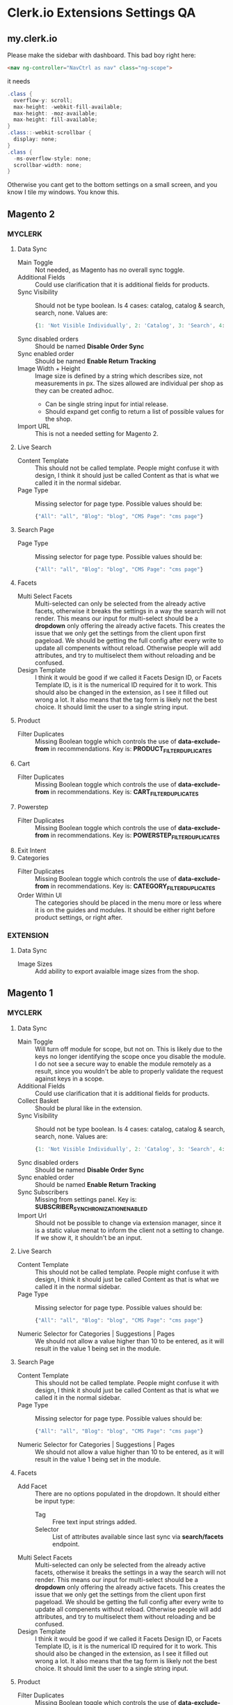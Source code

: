 * Clerk.io Extensions Settings QA

** my.clerk.io

  Please make the sidebar with dashboard. This bad boy right here:

  #+BEGIN_SRC html
  <nav ng-controller="NavCtrl as nav" class="ng-scope">
  #+END_SRC
  
  it needs

  #+BEGIN_SRC cs
  .class {
    overflow-y: scroll;
    max-height: -webkit-fill-available;
    max-height: -moz-available;
    max-height: fill-available;
  }
  .class::-webkit-scrollbar {
    display: none;
  }
  .class {
    -ms-overflow-style: none;
    scrollbar-width: none;
  }
  #+END_SRC
  
  Otherwise you cant get to the bottom settings on a small screen, and you know I tile my windows. You know this.

** Magento 2

*** MYCLERK

  1. Data Sync
    + Main Toggle :: Not needed, as Magento has no overall sync toggle.
    + Additional Fields :: Could use clarification that it is additional fields for products.
    + Sync Visibility :: Should not be type boolean. Is 4 cases: catalog, catalog & search, search, none. Values are:
    #+BEGIN_SRC js
    {1: 'Not Visible Individually', 2: 'Catalog', 3: 'Search', 4: 'Catalog, Search'}
    #+END_SRC
    + Sync disabled orders :: Should be named *Disable Order Sync*
    + Sync enabled order :: Should be named *Enable Return Tracking*
    + Image Width + Height :: Image size is defined by a string which describes size, not measurements in px. The sizes allowed are individual per shop as they can be created adhoc.
      - Can be single string input for intial release.
      - Should expand get config to return a list of possible values for the shop.
    + Import URL :: This is not a needed setting for Magento 2.
  2. Live Search
    + Content Template :: This should not be called template. People might confuse it with design, I think it should just be called Content as that is what we called it in the normal sidebar.
    + Page Type :: Missing selector for page type. Possible values should be:
    #+BEGIN_SRC js
    {"All": "all", "Blog": "blog", "CMS Page": "cms page"}
    #+END_SRC

  3. Search Page
    + Page Type :: Missing selector for page type. Possible values should be:
    #+BEGIN_SRC js
    {"All": "all", "Blog": "blog", "CMS Page": "cms page"}
    #+END_SRC
  4. Facets
    + Multi Select Facets :: Multi-selected can only be selected from the already active facets, otherwise it breaks the settings in a way the search will not render. This means our input for multi-select should be a *dropdown* only offering the already active facets. This creates the issue that we only get the settings from the client upon first pageload. We should be getting the full config after every write to update all compenents without reload. Otherwise people will add attributes, and try to multiselect them without reloading and be confused.
    + Design Template :: I think it would be good if we called it Facets Design ID, or Facets Template ID, is it is the numerical ID required for it to work. This should also be changed in the extension, as I see it filled out wrong a lot. It also means that the tag form is likely not the best choice. It should limit the user to a single string input.
  5. Product
    + Filter Duplicates :: Missing Boolean toggle which controls the use of *data-exclude-from* in recommendations. Key is: *PRODUCT_FILTER_DUPLICATES*
  6. Cart
    + Filter Duplicates :: Missing Boolean toggle which controls the use of *data-exclude-from* in recommendations. Key is: *CART_FILTER_DUPLICATES*
  7. Powerstep
    + Filter Duplicates :: Missing Boolean toggle which controls the use of *data-exclude-from* in recommendations. Key is: *POWERSTEP_FILTER_DUPLICATES*
  8. Exit Intent
  9. Categories
    + Filter Duplicates :: Missing Boolean toggle which controls the use of *data-exclude-from* in recommendations. Key is: *CATEGORY_FILTER_DUPLICATES*
    + Order Within UI :: The categories should be placed in the menu more or less where it is on the guides and modules. It should be either right before product settings, or right after.


*** EXTENSION
  1. Data Sync
    + Image Sizes :: Add ability to export avaialble image sizes from the shop.

** Magento 1

*** MYCLERK

  1. Data Sync
    + Main Toggle :: Will turn off module for scope, but not on. This is likely due to the keys no longer identifying the scope once you disable the module. I do not see a secure way to enable the module remotely as a result, since you wouldn't be able to properly validate the request against keys in a scope.
    + Additional Fields :: Could use clarification that it is additional fields for products.
    + Collect Basket :: Should be plural like in the extension.
    + Sync Visibility :: Should not be type boolean. Is 4 cases: catalog, catalog & search, search, none. Values are:
    #+BEGIN_SRC js
    {1: 'Not Visible Individually', 2: 'Catalog', 3: 'Search', 4: 'Catalog, Search', 0: 'No Preference for Visibility'}
    #+END_SRC
    + Sync disabled orders :: Should be named *Disable Order Sync*
    + Sync enabled order :: Should be named *Enable Return Tracking*
    + Sync Subscribers :: Missing from settings panel. Key is: *SUBSCRIBER_SYNCHRONIZATION_ENABLED*
    + Import Url :: Should not be possible to change via extension manager, since it is a static value menat to inform the client not a setting to change. If we show it, it shouldn't be an input.

  2. Live Search
    + Content Template :: This should not be called template. People might confuse it with design, I think it should just be called Content as that is what we called it in the normal sidebar.
    + Page Type :: Missing selector for page type. Possible values should be:
    #+BEGIN_SRC js
    {"All": "all", "Blog": "blog", "CMS Page": "cms page"}
    #+END_SRC
    + Numeric Selector for Categories | Suggestions | Pages :: We should not allow a value higher than 10 to be entered, as it will result in the value 1 being set in the module.
  3. Search Page
    + Content Template :: This should not be called template. People might confuse it with design, I think it should just be called Content as that is what we called it in the normal sidebar.
    + Page Type :: Missing selector for page type. Possible values should be:
    #+BEGIN_SRC js
    {"All": "all", "Blog": "blog", "CMS Page": "cms page"}
    #+END_SRC
    + Numeric Selector for Categories | Suggestions | Pages :: We should not allow a value higher than 10 to be entered, as it will result in the value 1 being set in the module.
  4. Facets
    + Add Facet :: There are no options populated in the dropdown. It should either be input type:
      - Tag :: Free text input strings added.
      - Selector :: List of attributes available since last sync via *search/facets* endpoint.
    + Multi Select Facets :: Multi-selected can only be selected from the already active facets, otherwise it breaks the settings in a way the search will not render. This means our input for multi-select should be a *dropdown* only offering the already active facets. This creates the issue that we only get the settings from the client upon first pageload. We should be getting the full config after every write to update all compenents without reload. Otherwise people will add attributes, and try to multiselect them without reloading and be confused.
    + Design Template :: I think it would be good if we called it Facets Design ID, or Facets Template ID, is it is the numerical ID required for it to work. This should also be changed in the extension, as I see it filled out wrong a lot. It also means that the tag form is likely not the best choice. It should limit the user to a single string input.
  5. Product
    + Filter Duplicates :: Missing Boolean toggle which controls the use of *data-exclude-from* in recommendations. Key is: *PRODUCT_FILTER_DUPLICATES*
  6. Cart
    + Filter Duplicates :: Missing Boolean toggle which controls the use of *data-exclude-from* in recommendations. Key is: *CART_FILTER_DUPLICATES*
  7. Powerstep
    + Filter Duplicates :: Missing Boolean toggle which controls the use of *data-exclude-from* in recommendations. Key is: *POWERSTEP_FILTER_DUPLICATES*
  8. Exit Intent
  9. Categories
    + Filter Duplicates :: Missing Boolean toggle which controls the use of *data-exclude-from* in recommendations. Key is: *CATEGORY_FILTER_DUPLICATES*
    + Order Within UI :: The categories should be placed in the menu more or less where it is on the guides and modules. It should be either right before product settings, or right after.

*** EXTENSION

** Woocommerce

*** MYCLERK

  1. Data Sync
***** The missing settings have to do with the fact, that boolean values set to false will simply not be found in clerk_options. If we make an initial call to woocommerce to get all the keys currently configured, the things set to off will simply not be present in the JSON response. We need to know the keys in myclerk, and if one is missing we assume it is falsy.
    + Main Toggle :: Not needed, as WooCommerce has no overall sync toggle.
    + Language :: Missing input for Language selection. Should be dropdown. Key is: *lang*
    + Customer Sync Enabled :: Missing Boolean setting. Key is: *customer_sync_enabled*
    + Customer Additional Fields :: Missing Tag Type input similar to page or product attributes. Key is: *customer_sync_customer_fields*
    + Collect Email Signup Message :: Missing String type input with custom signup message on checkout page. Key is: *collect_emails_signup_message*
    + Collect Basket :: Should be plural.
    + Disable Order Sync :: Setting missing. Should be boolean type input. Key is: *disable_order_synchronization*
    + Image Size :: Missing input for selecting image size. Since custom image sizes can be defined per shop, this input can either be:
      - Free Text :: Simple string input, where you have to know the available / possible sizes before you type it.
      - Dropdown :: Dropdown with the available sizes for the store. Some that will always be present are:
      #+BEGIN_SRC js
      ["woocommerce_thumbnail", "woocommerce_single", "woocommerce_gallery_thumbnail", "medium"]
      #+END_SRC
    + Import URL :: This should not be allowed / possible to change from my.clerk.io. It is there to inform the client.
  2. Live Search
    + Include Pages :: Missing Boolean type input. Key is: *livesearch_include_pages*
    + Include Suggestions :: Missing Boolean type input. Key is: *livesearch_include_suggestions*
    + Page Type :: Missing selector for page type. Possible values should be:
    #+BEGIN_SRC js
    {"All": "all", "Blog": "blog", "CMS Page": "cms page"}
    #+END_SRC
  3. Search Page
    + Search Page :: Missing input for selecting the search page ID. Key is: *search_page*
      - The page id can be any CMS page on the store, but is created specifically for the search during setup. Ideally we should be able to export the possible page id's and their names as a dict to populate a dropdown. Alternatively we can use a text input for initial release.
    + Number of Pages :: This is currently tied to the *search_page* key. It should be tied to *search_pages*
    + Include Pages :: Missing Boolean type input. Key is: *search_include_pages*
    + Include Categories :: Missing Boolean type input. Key is: *search_include_categories*
    + Content Template :: Should just be called *Content*
  4. Facets
    + Design Template :: I think it would be good if we called it Facets Design ID, or Facets Template ID, is it is the numerical ID required for it to work. This should also be changed in the extension, as I see it filled out wrong a lot. It also means that the tag form is likely not the best choice. It should limit the user to a single string input.
  5. Product
    + Filter Duplicates :: Missing Boolean type input. Key is: *product_excl_duplicates*
  6. Cart
    + Filter Duplicates :: Missing Boolean type input. Key is: *cart_excl_duplicates*
  7. Powerstep
    + Filter Duplicates :: Missing Boolean type input. Key is: *powerstep_excl_duplicates*
    + Powerstep Page :: Missing input for selecting the powerstep page ID. Key is: *powerstep_page*
      - The page id can be any CMS page on the store, but is created specifically for the search during setup. Ideally we should be able to export the possible page id's and their names as a dict to populate a dropdown. Alternatively we can use a text input for initial release.
  8. Exit Intent
  9. Categories
    + Filter Duplicates :: Missing Boolean type input. Key is: *category_excl_duplicates*

*** EXTENSION
  1. Data Sync
    + Image Sizes :: Add ability to export avaialble image sizes from the shop.
  2. Search Page
    + Search Page :: Add ability to export pages eligible to be selected for use as search page, with both names and ids.
  3. Powerstep
    + Powerstep Page :: Add ability to export pages eligible to be selected for use as powerstep page, with both names and ids.

** PrestaShop 1.6 && PrestaShop 1.7

*** MYCLERK

  1. Data Sync
    + Main Toggle :: Not needed, as Prestashop has no overall sync toggle. It is currently tied to *clerk_datasync_use_real_time_updates*
    + Real Time Updates :: Missing Boolean type input. Key is: *clerk_datasync_use_real_time_updates*
    + Import URL :: This should not be allowed / possible to change from my.clerk.io. It is there to inform the client.
    + Additional Fields :: Could use clarification that it is additional fields for products.
    + Sync disabled orders :: Should be named *Disable Order Sync*
    + Include Product Features :: Missing Boolean type input. Key is: *clerk_datasync_product_features*
    + Sync Subscribers :: Missing from settings panel. Key is: *clerk_datasync_sync_subscribers*
  2. Live Search
    + Content Template :: This should not be called template. People might confuse it with design, I think it should just be called Content as that is what we called it in the normal sidebar.
    + Page Type :: Missing selector for page type. Possible values should be:
    #+BEGIN_SRC js
    {"All": "all", "Blog": "blog", "CMS Page": "cms page"}
    #+END_SRC
  3. Search Page
    + Page Type :: Missing selector for page type. Possible values should be:
    #+BEGIN_SRC js
    {"All": "all", "Blog": "blog", "CMS Page": "cms page"}
    #+END_SRC
  4. Facets
    + Design Template :: I think it would be good if we called it Facets Design ID, or Facets Template ID, is it is the numerical ID required for it to work. This should also be changed in the extension, as I see it filled out wrong a lot. It also means that the tag form is likely not the best choice. It should limit the user to a single string input.
  5. Product
    + Filter Duplicates :: Missing Boolean type input. Key is: *clerk_product_exclude_duplicates*
  6. Cart
    + Filter Duplicates :: Missing Boolean type input. Key is: *clerk_cart_exclude_duplicates*
  7. Powerstep
    + Filter Duplicates :: Missing Boolean type input. Key is: *clerk_powerstep_exclude_duplicates*
  8. Exit Intent
  9. Categories
    + Filter Duplicates :: Missing Boolean type input. Key is: *clerk_category_exclude_duplicates*

*** EXTENSION

